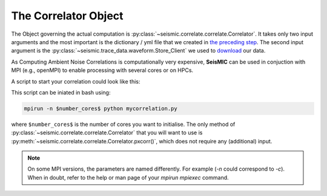 .. mermaid::

    %%{init: { 'logLevel': 'debug', 'theme': 'base' } }%%
    graph LR
        waveform[Get Data] --> correlate(Correlation)
        correlate:::active -->|save| corrdb[(CorrDB/hdf5)]
        corrdb --> monitor
        monitor[Measure dv] -->|save| dv{{DV}}
        click waveform "../trace_data.html" "trace_data"
        click correlate "../correlate.html" "correlate"
        click monitor "../monitor.html" "monitor"
        click corrdb "../corrdb.html" "CorrDB"
        click dv "../monitor/dv.html" "DV"
        classDef active fill:#f666, stroke-width:4px, stroke:#f06;

The Correlator Object
---------------------

The Object governing the actual computation is :py:class:`~seismic.correlate.correlate.Correlator`.
It takes only two input arguments and the most important is the dictionary / yml file that we created in `the preceding step <./get_started.html#download-data>`_.
The second input argument is the :py:class:`~seismic.trace_data.waveform.Store_Client` we used to `download <../trace_data/waveform.html#download-data>`_ our data.

As Computing Ambient Noise Correlations is computationally very expensive, **SeisMIC** can be used in conjuction with MPI (e.g., openMPI) to enable processing with several cores or on HPCs.

A script to start your correlation could look like this:

.. code-block:: python
    :caption: mycorrelation.py
    :linenos:

    from time import time

    from obspy.clients.fdsn import Client

    from seismic.correlate.correlate import Correlator
    from seismic.trace_data.waveform import Store_Client

    # Path to the paramter file we created in the step before
    params = '/path/to/my/params.yaml'
    # You don't have to set this (could be None)
    client = Client('MYFDSN')
    client.set_eida_token('/I/want/embargoed/data.txt)
    # root is the same as proj_dir in params.yaml
    root = '/path/to/project/'
    sc = Store_Client(client, root)

    c = Correlator(sc, options=params)
    print('Correlator initiated')
    x = time()
    st = c.pxcorr()
    print('Correlation finished after', time()-x, 'seconds')

This script can be iniated in bash using:

.. code-block:: bash

    mpirun -n $number_cores$ python mycorrelation.py

where ``$number_cores$`` is the number of cores you want to initialise. The only method of :py:class:`~seismic.correlate.correlate.Correlator`
that you will want to use is :py:meth:`~seismic.correlate.correlate.Correlator.pxcorr()`, which does not require any (additional) input.

.. note::
    On some MPI versions, the parameters are named differently. For example (`-n` could correspond to `-c`). When in doubt, refer to the help
    or man page of your `mpirun` `mpiexec` command.